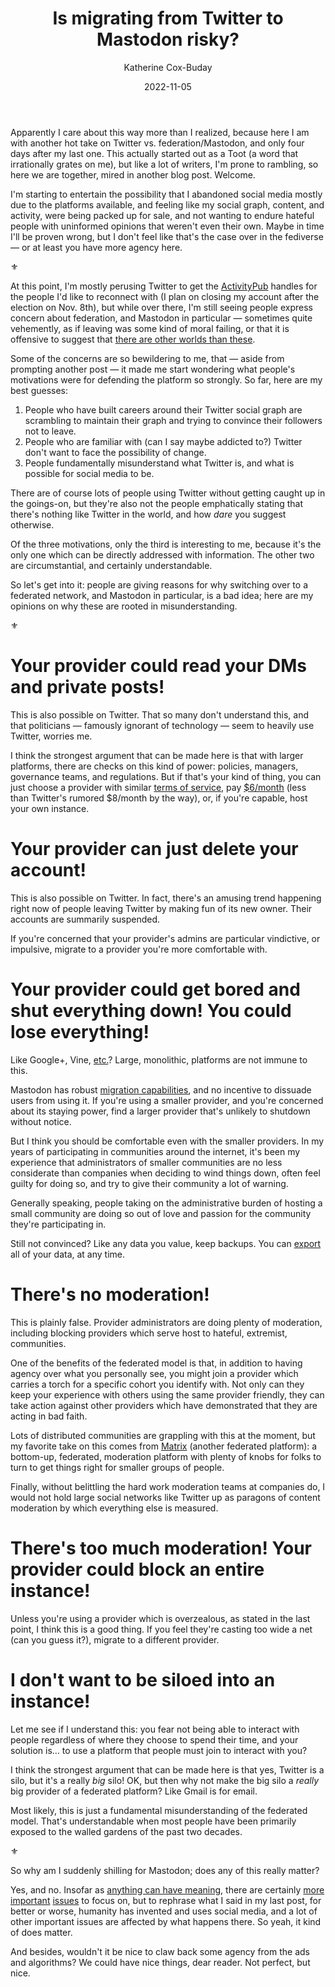 #+TITLE: Is migrating from Twitter to Mastodon risky?
#+DATE: 2022-11-05
#+AUTHOR: Katherine Cox-Buday
#+OPTIONS: num:nil
#+TAGS: opinion
#+KEYWORDS: twitter, communities

Apparently I care about this way more than I realized, because here I am with another hot take on Twitter vs. federation/Mastodon, and only four days after my last one. This actually started out as a Toot (a word that irrationally grates on me), but like a lot of writers, I'm prone to rambling, so here we are together, mired in another blog post. Welcome.

I'm starting to entertain the possibility that I abandoned social media mostly due to the platforms available, and feeling like my social graph, content, and activity, were being packed up for sale, and not wanting to endure hateful people with uninformed opinions that weren't even their own. Maybe in time I'll be proven wrong, but I don't feel like that's the case over in the fediverse — or at least you have more agency here.

#+begin_center
⚜
#+end_center

At this point, I'm mostly perusing Twitter to get the [[https://activitypub.rocks/][ActivityPub]] handles for the people I'd like to reconnect with (I plan on closing my account after the election on Nov. 8th), but while over there, I'm still seeing people express concern about federation, and Mastodon in particular — sometimes quite vehemently, as if leaving was some kind of moral failing, or that it is offensive to suggest that [[https://en.wikipedia.org/wiki/The_Dark_Tower_(series)][there are other worlds than these]].

Some of the concerns are so bewildering to me, that — aside from prompting another post — it made me start wondering what people's motivations were for defending the platform so strongly. So far, here are my best guesses:

1. People who have built careers around their Twitter social graph are scrambling to maintain their graph and trying to convince their followers not to leave.
2. People who are familiar with (can I say maybe addicted to?) Twitter don't want to face the possibility of change.
3. People fundamentally misunderstand what Twitter is, and what is possible for social media to be.


There are of course lots of people using Twitter without getting caught up in the goings-on, but they're also not the people emphatically stating that there's nothing like Twitter in the world, and how /dare/ you suggest otherwise.

Of the three motivations, only the third is interesting to me, because it's the only one which can be directly addressed with information. The other two are circumstantial, and certainly understandable.

So let's get into it: people are giving reasons for why switching over to a federated network, and Mastodon in particular, is a bad idea; here are my opinions on why these are rooted in misunderstanding.

#+begin_center
⚜
#+end_center


* Your provider could read your DMs and private posts!

This is also possible on Twitter. That so many don't understand this, and that politicians — famously ignorant of technology — seem to heavily use Twitter, worries me.

I think the strongest argument that can be made here is that with larger platforms, there are checks on this kind of power: policies, managers, governance teams, and regulations. But if that's your kind of thing, you can just choose a provider with similar [[https://mstdn.social/privacy-policy][terms of service]], pay [[https://masto.host/pricing/][$6/month]] (less than Twitter's rumored $8/month by the way), or, if you're capable, host your own instance.

* Your provider can just delete your account!

This is also possible on Twitter. In fact, there's an amusing trend happening right now of people leaving Twitter by making fun of its new owner. Their accounts are summarily suspended.

If you're concerned that your provider's admins are particular vindictive, or impulsive, migrate to a provider you're more comfortable with.

* Your provider could get bored and shut everything down! You could lose everything!

Like Google+, Vine, [[https://en.wikipedia.org/wiki/List_of_defunct_social_networking_services][etc.]]? Large, monolithic, platforms are not immune to this.

Mastodon has robust [[https://docs.joinmastodon.org/user/moving/#migration][migration capabilities]], and no incentive to dissuade users from using it. If you're using a smaller provider, and you're concerned about its staying power, find a larger provider that's unlikely to shutdown without notice.

But I think you should be comfortable even with the smaller providers. In my years of participating in communities around the internet, it's been my experience that administrators of smaller communities are no less considerate than companies when deciding to wind things down, often feel guilty for doing so, and try to give their community a lot of warning.

Generally speaking, people taking on the administrative burden of hosting a small community are doing so out of love and passion for the community they're participating in.

Still not convinced? Like any data you value, keep backups. You can [[https://docs.joinmastodon.org/user/moving/#export][export]] all of your data, at any time.

* There's no moderation!

This is plainly false. Provider administrators are doing plenty of moderation, including blocking providers which serve host to hateful, extremist, communities.

One of the benefits of the federated model is that, in addition to having agency over what you personally see, you might join a provider which carries a torch for a specific cohort you identify with. Not only can they keep your experience with others using the same provider friendly, they can take action against other providers which have demonstrated that they are acting in bad faith.

Lots of distributed communities are grappling with this at the moment, but my favorite take on this comes from [[https://element.io/blog/moderation-needs-a-radical-change/][Matrix]] (another federated platform): a bottom-up, federated, moderation platform with plenty of knobs for folks to turn to get things right for smaller groups of people.

Finally, without belittling the hard work moderation teams at companies do, I would not hold large social networks like Twitter up as paragons of content moderation by which everything else is measured.

* There's too much moderation! Your provider could block an entire instance!

Unless you're using a provider which is overzealous, as stated in the last point, I think this is a good thing. If you feel they're casting too wide a net (can you guess it?), migrate to a different provider.

* I don't want to be siloed into an instance!

Let me see if I understand this: you fear not being able to interact with people regardless of where they choose to spend their time, and your solution is... to use a platform that people must join to interact with you?

I think the strongest argument that can be made here is that yes, Twitter is a silo, but it's a really /big/ silo! OK, but then why not make the big silo a /really/ big provider of a federated platform? Like Gmail is for email.

Most likely, this is just a fundamental misunderstanding of the federated model. That's understandable when most people have been primarily exposed to the walled gardens of the past two decades.

#+begin_center
⚜
#+end_center

So why am I suddenly shilling for Mastodon; does any of this really matter?

Yes, and no. Insofar as [[https://en.wikipedia.org/wiki/Absurdism][anything can have meaning]], there are certainly [[https://www.charitynavigator.org/discover-charities/where-to-give/ukranian-crisis/][more]] [[https://transequality.org/action-centers][important]] [[https://www.charitynavigator.org/discover-charities/where-to-give/voting-rights/][issues]] to focus on, but to rephrase what I said in my last post, for better or worse, humanity has invented and uses social media, and a lot of other important issues are affected by what happens there. So yeah, it kind of does matter.

And besides, wouldn't it be nice to claw back some agency from the ads and algorithms? We could have nice things, dear reader. Not perfect, but nice.
